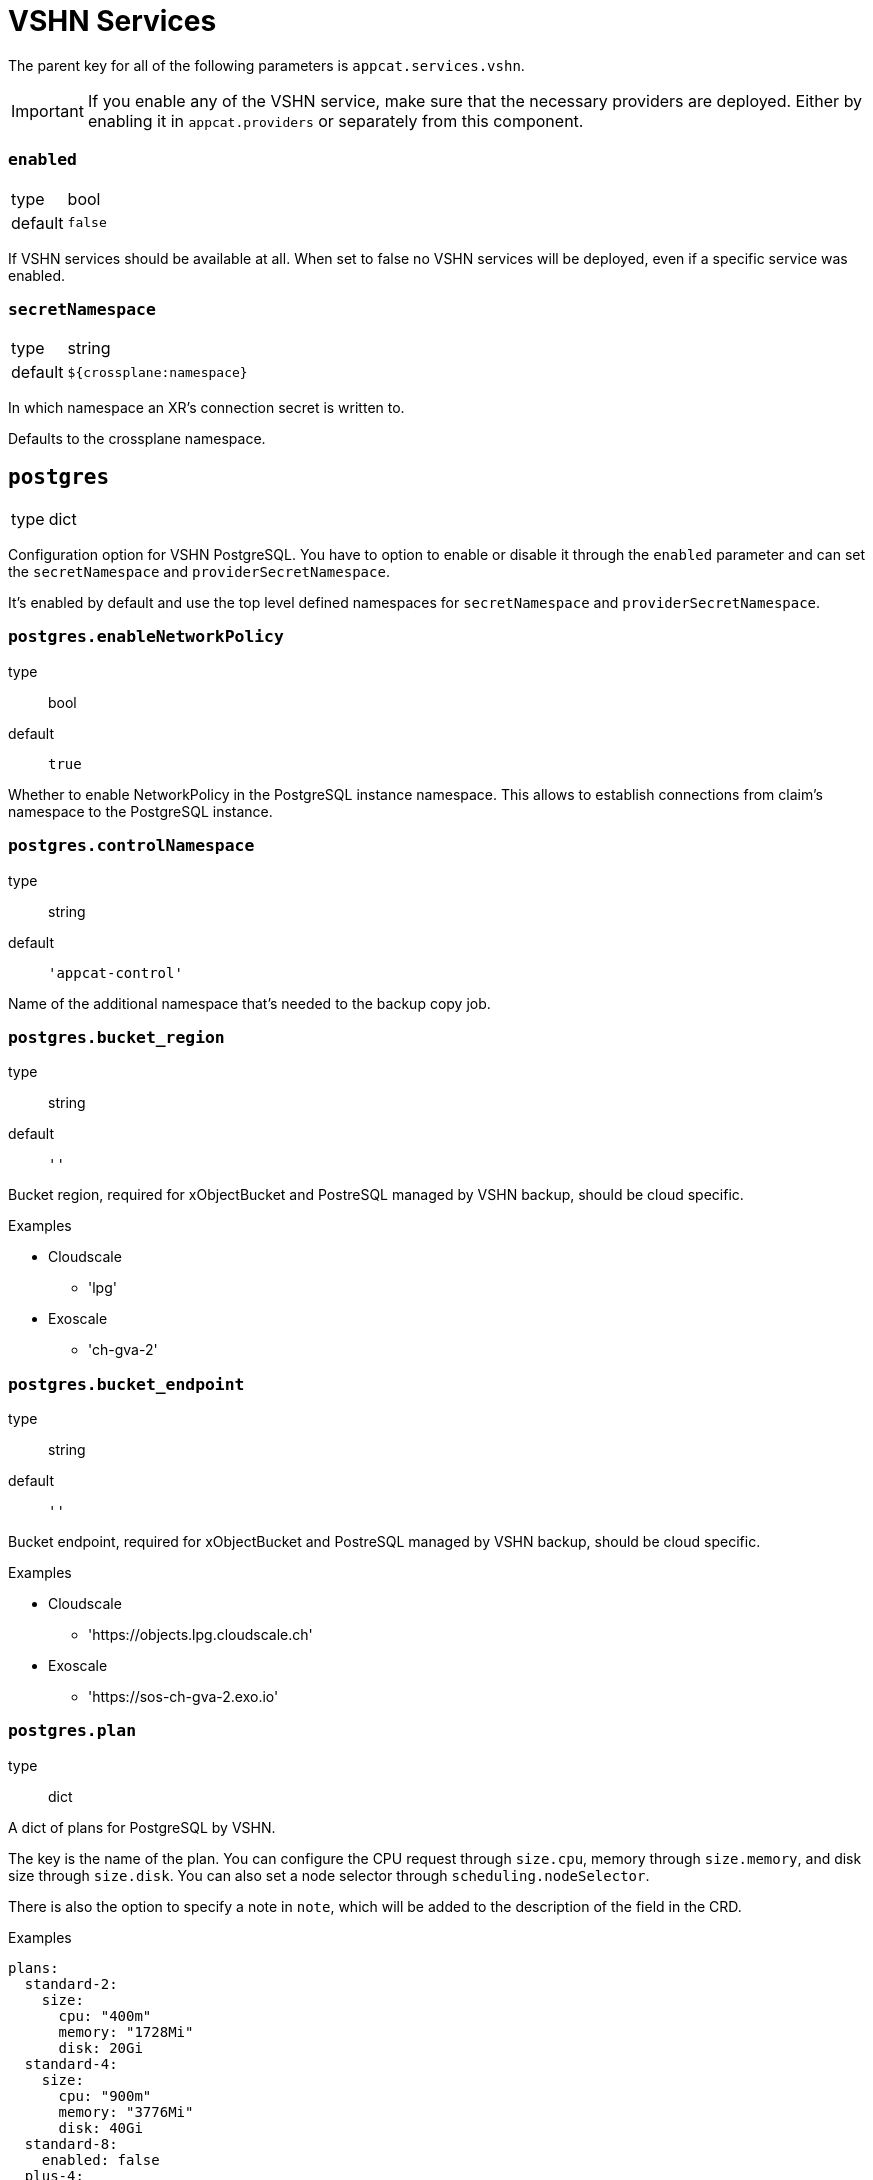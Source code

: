 = VSHN Services

The parent key for all of the following parameters is `appcat.services.vshn`.

[IMPORTANT]
====
If you enable any of the VSHN service, make sure that the necessary providers are deployed.
Either by enabling it in `appcat.providers` or separately from this component.

====

=== `enabled`
[horizontal]
type:: bool
default:: `false`

If VSHN services should be available at all.
When set to false no VSHN services will be deployed, even if a specific service was enabled.

=== `secretNamespace`
[horizontal]
type:: string
default:: `${crossplane:namespace}`

In which namespace an XR's connection secret is written to.

Defaults to the crossplane namespace.


== `postgres`
[horizontal]
type:: dict

Configuration option for VSHN PostgreSQL.
You have to option to enable or disable it through the `enabled` parameter and can set the `secretNamespace` and `providerSecretNamespace`.

It's enabled by default and use the top level defined namespaces for `secretNamespace` and `providerSecretNamespace`.


=== `postgres.enableNetworkPolicy`
type:: bool
default:: `true`

Whether to enable NetworkPolicy in the PostgreSQL instance namespace. This allows to establish connections from claim's namespace to the PostgreSQL instance.

=== `postgres.controlNamespace`
type:: string
default:: `'appcat-control'`

Name of the additional namespace that's needed to the backup copy job.

=== `postgres.bucket_region`
type:: string
default:: `''`

Bucket region, required for xObjectBucket and PostreSQL managed by VSHN backup, should be cloud specific.

.Examples
* Cloudscale
** 'lpg'
* Exoscale
** 'ch-gva-2'

=== `postgres.bucket_endpoint`
type:: string
default:: `''`

Bucket endpoint, required for xObjectBucket and PostreSQL managed by VSHN backup, should be cloud specific.

.Examples
* Cloudscale
** 'https://objects.lpg.cloudscale.ch'
* Exoscale
** 'https://sos-ch-gva-2.exo.io'

=== `postgres.plan`
type:: dict

A dict of plans for PostgreSQL by VSHN.

The key is the name of the plan.
You can configure the CPU request through `size.cpu`, memory through `size.memory`, and disk size through `size.disk`.
You can also set a node selector through `scheduling.nodeSelector`.

There is also the option to specify a note in `note`, which will be added to the description of the field in the CRD.

.Examples
[source,yaml]
----
plans:
  standard-2:
    size:
      cpu: "400m"
      memory: "1728Mi"
      disk: 20Gi
  standard-4:
    size:
      cpu: "900m"
      memory: "3776Mi"
      disk: 40Gi
  standard-8:
    enabled: false
  plus-4:
    size: ${appcat:services:vshn:postgres:plans:standard-4:size}
    scheduling:
      nodeSelector:
        appuio.io/node-class: "plus"
    note: "Will be scheduled on APPUiO Cloud plus nodes"
----

=== `postgres.defaultPlan`
type:: string
default:: `standard-2`

The default plan used for PostgreSQL by VSHN, if the service user doesn't specify a plan.

== `redis`
[horizontal]
type:: dict

Configuration option for VSHN Redis.
You have to option to enable or disable it through the `enabled` parameter and can set the `secretNamespace` and `providerSecretNamespace`.

It's enabled by default and use the top level defined namespaces for `secretNamespace` and `providerSecretNamespace`.


=== `redis.enableNetworkPolicy`
type:: bool
default:: `true`

Whether to enable NetworkPolicy in the Redis instance namespace. This allows to establish connections from claim's namespace to the Redis instance.
